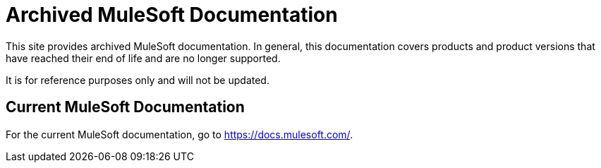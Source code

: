 = Archived MuleSoft Documentation

This site provides archived MuleSoft documentation. In general, this documentation covers products and product versions that have reached their end of life and are no longer supported.

It is for reference purposes only and will not be updated.

== Current MuleSoft Documentation

For the current MuleSoft documentation, go to https://docs.mulesoft.com/.

